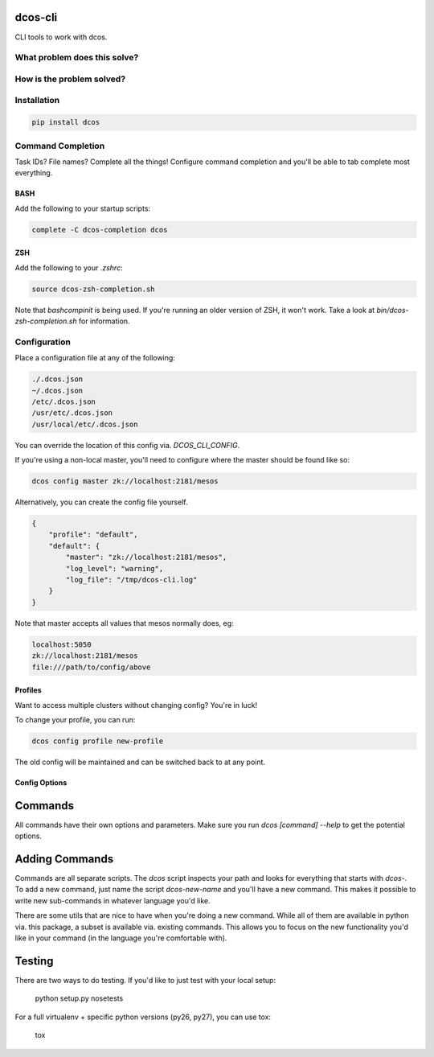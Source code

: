 =========
dcos-cli
=========

CLI tools to work with dcos.

-----------------------------
What problem does this solve?
-----------------------------

--------------------------
How is the problem solved?
--------------------------

------------
Installation
------------

.. code-block:: bash

    pip install dcos

-------------------
Command Completion
-------------------

Task IDs? File names? Complete all the things! Configure command completion and you'll be able to tab complete most everything.

+++++
BASH
+++++

Add the following to your startup scripts:

.. code-block:: bash

    complete -C dcos-completion dcos

++++
ZSH
++++

Add the following to your `.zshrc`:

.. code-block:: bash

    source dcos-zsh-completion.sh

Note that `bashcompinit` is being used. If you're running an older version of ZSH, it won't work. Take a look at `bin/dcos-zsh-completion.sh` for information.

-------------
Configuration
-------------

Place a configuration file at any of the following:

.. code-block:: bash

    ./.dcos.json
    ~/.dcos.json
    /etc/.dcos.json
    /usr/etc/.dcos.json
    /usr/local/etc/.dcos.json

You can override the location of this config via. `DCOS_CLI_CONFIG`.

If you're using a non-local master, you'll need to configure where the master should be found like so:

.. code-block:: bash

    dcos config master zk://localhost:2181/mesos

Alternatively, you can create the config file yourself.

.. code-block:: json

    {
        "profile": "default",
        "default": {
            "master": "zk://localhost:2181/mesos",
            "log_level": "warning",
            "log_file": "/tmp/dcos-cli.log"
        }
    }

Note that master accepts all values that mesos normally does, eg:

.. code-block:: bash

    localhost:5050
    zk://localhost:2181/mesos
    file:///path/to/config/above

+++++++++
Profiles
+++++++++

Want to access multiple clusters without changing config? You're in luck!

To change your profile, you can run:

.. code-block:: bash

    dcos config profile new-profile

The old config will be maintained and can be switched back to at any point.

+++++++++++++++
Config Options
+++++++++++++++

========
Commands
========

All commands have their own options and parameters. Make sure you run `dcos [command] --help` to get the potential options.

===============
Adding Commands
===============

Commands are all separate scripts. The `dcos` script inspects your path and looks for everything that starts with `dcos-`. To add a new command, just name the script `dcos-new-name` and you'll have a new command. This makes it possible to write new sub-commands in whatever language you'd like.

There are some utils that are nice to have when you're doing a new command. While all of them are available in python via. this package, a subset is available via. existing commands. This allows you to focus on the new functionality you'd like in your command (in the language you're comfortable with).

=======
Testing
=======

There are two ways to do testing. If you'd like to just test with your local setup:

    python setup.py nosetests

For a full virtualenv + specific python versions (py26, py27), you can use tox:

    tox
